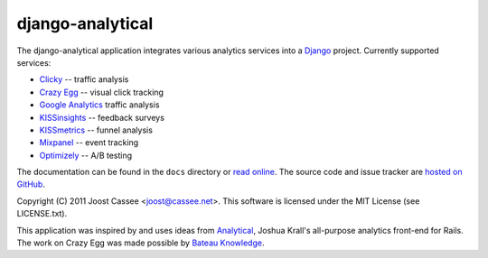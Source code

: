 django-analytical
-----------------

The django-analytical application integrates various analytics services
into a Django_ project.  Currently supported services:

* `Clicky`_ -- traffic analysis
* `Crazy Egg`_ -- visual click tracking
* `Google Analytics`_ traffic analysis
* `KISSinsights`_ -- feedback surveys
* `KISSmetrics`_ -- funnel analysis
* `Mixpanel`_ -- event tracking
* `Optimizely`_ -- A/B testing

The documentation can be found in the ``docs`` directory or `read
online`_.  The source code and issue tracker are `hosted on GitHub`_.

Copyright (C) 2011 Joost Cassee <joost@cassee.net>.  This software is
licensed under the MIT License (see LICENSE.txt).

This application was inspired by and uses ideas from Analytical_,
Joshua Krall's all-purpose analytics front-end for Rails.  The work on
Crazy Egg was made possible by `Bateau Knowledge`_.

.. _Django: http://www.djangoproject.com/
.. _Clicky: http://getclicky.com/
.. _`Crazy Egg`: http://www.crazyegg.com/
.. _`Google Analytics`: http://www.google.com/analytics/
.. _KISSinsights: http://www.kissinsights.com/
.. _KISSmetrics: http://www.kissmetrics.com/
.. _Mixpanel: http://www.mixpanel.com/
.. _Optimizely: http://www.optimizely.com/
.. _`read online`: http://packages.python.org/django-analytical/
.. _`hosted on GitHub`: http://www.github.com/jcassee/django-analytical
.. _Analytical: https://github.com/jkrall/analytical
.. _`Bateau Knowledge`: http://www.bateauknowledge.nl/
